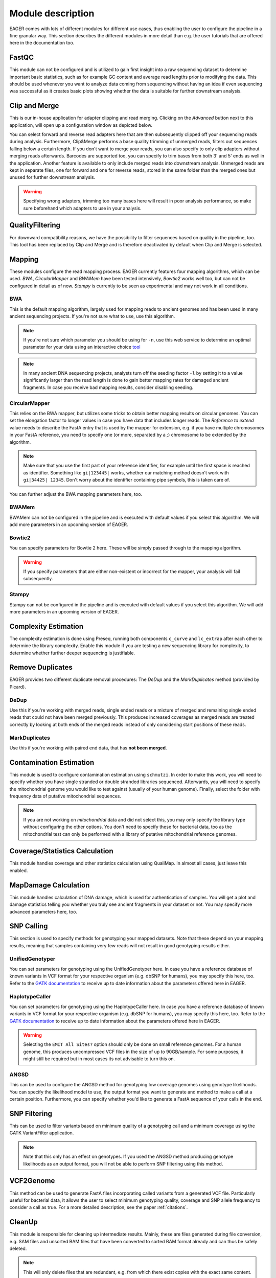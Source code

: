 Module description
==================

EAGER comes with lots of different modules for different use cases, thus enabling the user to configure the pipeline in a fine granular way.
This section describes the different modules in more detail than e.g. the user tutorials that are offered here in the documentation too.

FastQC
------

This module can not be configured and is utilized to gain first insight into a raw sequencing dataset to determine important basic statistics, such as for example GC content and average read lengths prior to modifying the data. This should be used whenever you want to analyze data coming from sequencing without having an idea if even sequencing was successful as it creates basic plots showing whether the data is suitable for further downstream analysis.

Clip and Merge
--------------

This is our in-house application for adapter clipping and read merging. Clicking on the *Advanced* button next to this application, will open up a configuration window as depicted below.

.. image:: images/modules/01_clipandmerge.png
    :width: 300px
    :height: 300px
    :align: center

You can select forward and reverse read adapters here that are then subsequently clipped off your sequencing reads during analysis. Furthermore, Clip&Merge performs a base quality trimming of unmerged reads, filters out sequences falling below a certain length. If you don't want to merge your reads, you can also specify to only clip adapters without merging reads afterwards. Barcodes are supported too, you can specify to trim bases from both 3' and 5' ends as well in the application. Another feature is available to only include merged reads into downstream analysis. Unmerged reads are kept in separate files, one for forward and one for reverse reads, stored in the same folder than the merged ones but unused for further downstream analysis. 

.. warning::

  Specifying wrong adapters, trimming too many bases here will result in poor analysis performance, so make sure beforehand which adapters to use in your analysis.


QualityFiltering
----------------

For downward compatibility reasons, we have the possibility to filter sequences based on quality in the pipeline, too. This tool has been replaced by Clip and Merge and is therefore deactivated by default when Clip and Merge is selected.

Mapping
-------

These modules configure the read mapping process. EAGER currently features four mapping algorithms, which can be used. `BWA`, `CircularMapper` and `BWAMem` have been tested intensively, `Bowtie2` works well too, but can not be configured in detail as of now. `Stampy` is currently to be seen as experimental and may not work in all conditions.

BWA
^^^

This is the default mapping algorithm, largely used for mapping reads to ancient genomes and has been used in many ancient sequencing projects. If you're not sure what to use, use this algorithm.

.. image:: images/modules/02_mapping_BWA.png
    :width: 300px
    :height: 300px
    :align: center

.. note::

  If you're not sure which parameter you should be using for ``-n``, use this web service to determine an optimal parameter for your data using an interactive choice `tool <https://apeltzer.shinyapps.io/BWAmismatches/>`_

.. note::

  In many ancient DNA sequencing projects, analysts turn off the seeding factor ``-l`` by setting it to a value significantly larger than the read length is done to gain better mapping rates for damaged ancient fragments. In case you receive bad mapping results, consider disabling seeding.

CircularMapper
^^^^^^^^^^^^^^

This relies on the BWA mapper, but utilizes some tricks to obtain better mapping results on circular genomes. You can set the elongation factor to longer values in case you have data that includes longer reads. The *Reference to extend* value needs to describe the FastA entry that is used by the mapper for extension, e.g. if you have multiple chromosomes in your FastA reference, you need to specify one (or more, separated by a `;`) chromosome to be extended by the algorithm. 

.. note::

  Make sure that you use the first part of your reference identifier, for example until the first space is reached as identifier. Something like ``gi|123445|`` works, whether our matching method doesn't work with ``gi|34425| 12345``. Don't worry about the identifier containing pipe symbols, this is taken care of. 
  
.. image:: images/modules/03_mapping_CircularMapper.png
    :width: 300px
    :height: 300px
    :align: center

You can further adjust the BWA mapping parameters here, too.

BWAMem
^^^^^^

BWAMem can not be configured in the pipeline and is executed with default values if you select this algorithm. We will add more parameters in an upcoming version of EAGER.

Bowtie2
^^^^^^^

You can specify parameters for Bowtie 2 here. These will be simply passed through to the mapping algorithm.

.. image:: images/modules/04_mapping_Bowtie2.png
    :width: 300px
    :height: 300px
    :align: center

.. warning::

  If you specify parameters that are either non-existent or incorrect for the mapper, your analysis will fail subsequently.


Stampy
^^^^^^

Stampy can not be configured in the pipeline and is executed with default values if you select this algorithm. We will add more parameters in an upcoming version of EAGER.


Complexity Estimation
---------------------

The complexity estimation is done using Preseq, running both components ``c_curve`` and ``lc_extrap`` after each other to determine the library complexity. Enable this module if you are testing a new sequencing library for complexity, to determine whether further deeper sequencing is justifiable.

.. image:: images/modules/05_complexityEstimation.png
    :width: 300px
    :height: 300px
    :align: center

Remove Duplicates
-----------------

EAGER provides two different duplicate removal procedures: The *DeDup* and the *MarkDuplicates* method (provided by Picard).

DeDup
^^^^^^

Use this if you're working with merged reads, single ended reads or a mixture of merged and remaining single ended reads that could not have been merged previously. This produces increased coverages as merged reads are treated correctly by looking at both ends of the merged reads instead of only considering start positions of these reads.

MarkDuplicates
^^^^^^^^^^^^^^

Use this if you're working with paired end data, that has **not been merged**.

Contamination Estimation
------------------------

This module is used to configure contamination estimation using ``schmutzi``. In order to make this work, you will need to specify whether you have single stranded or double stranded libraries sequenced. Afterwards, you will need to specify the mitochondrial genome you would like to test against (usually of your human genome). Finally, select the folder with frequency data of putative mitochondrial sequences.

.. image:: images/modules/06_contaminationEstimation.png
    :width: 300px
    :height: 300px
    :align: center

.. note::

  If you are not working on *mitochondrial* data and did not select this, you may only specify the library type without configuring the other options. You don't need to specify these for bacterial data, too as the mitochondrial test can only be performed with a library of putative mitochondrial reference genomes.

.. warning:

  If you forget to specify the references here and are analysing mitochondrial data, you will only get an estimation of contamination based on DNA damage, which is usually not statistically founded enough to produce a meaning and might give you a wrong assumption on your actual contamination of your dataset.

Coverage/Statistics Calculation
-------------------------------

This module handles coverage and other statistics calculation using QualiMap. In almost all cases, just leave this enabled.


MapDamage Calculation
---------------------

This module handles calculation of DNA damage, which is used for authentication of samples. You will get a plot and damage statistics telling you whether you truly see ancient fragments in your dataset or not. You may specify more advanced parameters here, too.

.. image:: images/modules/07_mapDamage.png
    :width: 300px
    :height: 300px
    :align: center

SNP Calling
-----------

This section is used to specify methods for genotyping your mapped datasets. Note that these depend on your mapping results, meaning that samples containing very few reads will not result in good genotyping results either.

UnifiedGenotyper
^^^^^^^^^^^^^^^^

You can set parameters for genotyping using the UnifiedGenotyper here. In case you have a reference database of known variants in VCF format for your respective organism (e.g. dbSNP for humans), you may specify this here, too. Refer to the `GATK documentation <https://www.broadinstitute.org/gatk/guide/tooldocs/org_broadinstitute_gatk_tools_walkers_genotyper_UnifiedGenotyper.php>`_  to receive up to date information about the parameters offered here in EAGER.


HaplotypeCaller
^^^^^^^^^^^^^^^^

You can set parameters for genotyping using the HaplotypeCaller here. In case you have a reference database of known variants in VCF format for your respective organism (e.g. dbSNP for humans), you may specify this here, too. Refer to the `GATK documentation <https://www.broadinstitute.org/gatk/guide/tooldocs/org_broadinstitute_gatk_tools_walkers_haplotypecaller_HaplotypeCaller.php>`_  to receive up to date information about the parameters offered here in EAGER.

.. image:: images/modules/08_SNPcalling_GATK.png
    :width: 894px
    :height: 319px
    :align: center

.. warning::

  Selecting the ``EMIT All Sites?`` option should only be done on small reference genomes. For a human genome, this produces uncompressed VCF files in the size of up to 90GB/sample. For some purposes, it might still be required but in most cases its not advisable to turn this on.

ANGSD
^^^^^

This can be used to configure the ANGSD method for genotyping low coverage genomes using genotype likelihoods. You can specify the likelihood model to use, the output format you want to generate and method to make a call at a certain position. Furthermore, you can specify whether you'd like to generate a FastA sequence of your calls in the end.

.. image:: images/modules/09_SNPcalling_ANGSD.png
    :width: 882px
    :height: 179px
    :align: center

SNP Filtering
-------------

This can be used to filter variants based on minimum quality of a genotyping call and a minimum coverage using the GATK VariantFilter application.

.. image:: images/modules/10_SNPFiltering_GATK.png
    :width: 300px
    :height: 300px
    :align: center

.. note::

  Note that this only has an effect on genotypes. If you used the ANGSD method producing genotype likelihoods as an output format, you will not be able to perform SNP filtering using this method.

VCF2Genome
----------

This method can be used to generate FastA files incorporating called variants from a generated VCF file. Particularly useful for bacterial data, it allows the user to select minimum genotyping quality, coverage and SNP allele frequency to consider a call as true. For a more detailed description, see the paper :ref:`citations`.

.. image:: images/modules/11_VCF2Genome.png
    :width: 300px
    :height: 300px
    :align: center

CleanUp
-------

This module is responsible for cleaning up intermediate results. Mainly, these are files generated during file conversion, e.g. SAM files and unsorted BAM files that have been converted to sorted BAM format already and can thus be safely deleted.

.. note::

  This will only delete files that are redundant, e.g. from which there exist copies with the exact same content.

Create Report
-------------

This will generate a report of your whole analysis run. After each sample, the CSV file gets updated by EAGER automatically. This way, you can basically evaluate your results while waiting for other samples to finish.
